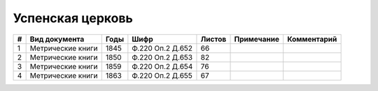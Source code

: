
.. Church datasheet RST template
.. Autogenerated by cfp-sphinx.py

.. index:: Успенская церковь

Успенская церковь
=================

.. list-table::
   :header-rows: 1

   * - #
     - Вид документа
     - Годы
     - Шифр
     - Листов
     - Примечание
     - Комментарий

   * - 1
     - Метрические книги
     - 1845
     - Ф.220 Оп.2 Д.652
     - 66
     - 
     - 
   * - 2
     - Метрические книги
     - 1850
     - Ф.220 Оп.2 Д.653
     - 82
     - 
     - 
   * - 3
     - Метрические книги
     - 1859
     - Ф.220 Оп.2 Д.654
     - 76
     - 
     - 
   * - 4
     - Метрические книги
     - 1863
     - Ф.220 Оп.2 Д.655
     - 67
     - 
     - 


